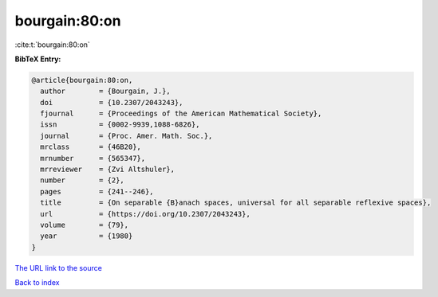 bourgain:80:on
==============

:cite:t:`bourgain:80:on`

**BibTeX Entry:**

.. code-block:: bibtex

   @article{bourgain:80:on,
     author        = {Bourgain, J.},
     doi           = {10.2307/2043243},
     fjournal      = {Proceedings of the American Mathematical Society},
     issn          = {0002-9939,1088-6826},
     journal       = {Proc. Amer. Math. Soc.},
     mrclass       = {46B20},
     mrnumber      = {565347},
     mrreviewer    = {Zvi Altshuler},
     number        = {2},
     pages         = {241--246},
     title         = {On separable {B}anach spaces, universal for all separable reflexive spaces},
     url           = {https://doi.org/10.2307/2043243},
     volume        = {79},
     year          = {1980}
   }

`The URL link to the source <https://doi.org/10.2307/2043243>`__


`Back to index <../By-Cite-Keys.html>`__
